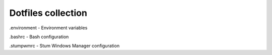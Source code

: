 Dotfiles collection
===================

.environment - Environment variables

.bashrc - Bash configuration

.stumpwmrc - Stum Windows Manager configuration
